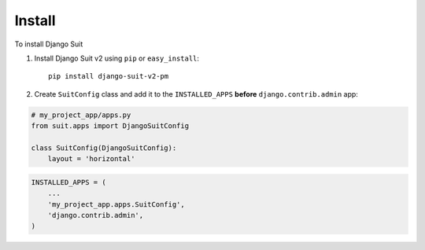 Install
=======

To install Django Suit

1. Install Django Suit v2 using ``pip`` or ``easy_install``::

    pip install django-suit-v2-pm


2. Create ``SuitConfig`` class and add it to the ``INSTALLED_APPS`` **before** ``django.contrib.admin`` app:

.. code-block:: py

    # my_project_app/apps.py
    from suit.apps import DjangoSuitConfig

    class SuitConfig(DjangoSuitConfig):
        layout = 'horizontal'


.. code-block:: py

    INSTALLED_APPS = (
        ...
        'my_project_app.apps.SuitConfig',
        'django.contrib.admin',
    )

